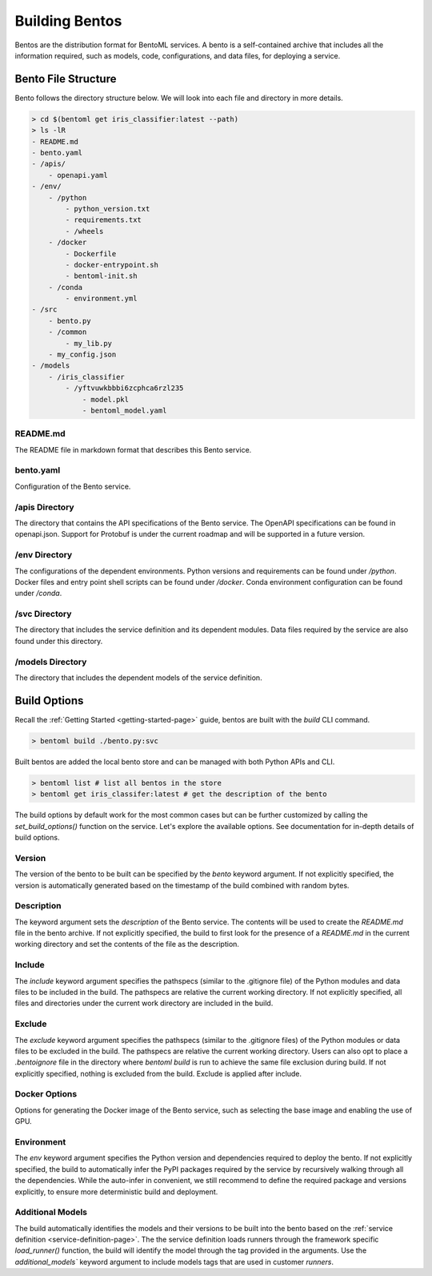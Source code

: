 .. _building-bentos-page:

Building Bentos
***************

Bentos are the distribution format for BentoML services. A bento is a self-contained archive that 
includes all the information required, such as models, code, configurations, and data files, for 
deploying a service.

Bento File Structure
--------------------

Bento follows the directory structure below. We will look into each file and directory in more details.

.. code-block:: bash

    > cd $(bentoml get iris_classifier:latest --path)
    > ls -lR
    - README.md
    - bento.yaml
    - /apis/
        - openapi.yaml
    - /env/
        - /python
            - python_version.txt
            - requirements.txt
            - /wheels
        - /docker
            - Dockerfile
            - docker-entrypoint.sh
            - bentoml-init.sh
        - /conda
            - environment.yml
    - /src
        - bento.py
        - /common
            - my_lib.py
        - my_config.json
    - /models
        - /iris_classifier
            - /yftvuwkbbbi6zcphca6rzl235
                - model.pkl
                - bentoml_model.yaml 

README.md
^^^^^^^^^

The README file in markdown format that describes this Bento service.

bento.yaml
^^^^^^^^^^

Configuration of the Bento service.

/apis Directory
^^^^^^^^^^^^^^^

The directory that contains the API specifications of the Bento service. The OpenAPI specifications can 
be found in openapi.json. Support for Protobuf is under the current roadmap and will be supported in a 
future version.

/env Directory
^^^^^^^^^^^^^^

The configurations of the dependent environments. Python versions and requirements can be found under 
`/python`. Docker files and entry point shell scripts can be found under `/docker`. Conda environment 
configuration can be found under `/conda`.

/svc Directory
^^^^^^^^^^^^^^

The directory that includes the service definition and its dependent modules. Data files required by 
the service are also found under this directory.

/models Directory
^^^^^^^^^^^^^^^^^

The directory that includes the dependent models of the service definition.

Build Options
-------------

Recall the :ref:`Getting Started <getting-started-page>` guide, bentos are built with the `build` CLI 
command.

.. code-block:: bash

    > bentoml build ./bento.py:svc

Built bentos are added the local bento store and can be managed with both Python APIs and CLI.

.. code-block:: bash

    > bentoml list # list all bentos in the store
    > bentoml get iris_classifer:latest # get the description of the bento

The build options by default work for the most common cases but can be further customized by calling 
the `set_build_options()` function on the service. Let's explore the available options. See documentation 
for in-depth details of build options.

Version
^^^^^^^

The version of the bento to be built can be specified by the `bento` keyword argument. If not explicitly 
specified, the version is automatically generated based on the timestamp of the build combined with random bytes.

Description
^^^^^^^^^^^

The keyword argument sets the `description` of the Bento service. The contents will be used to create the 
`README.md` file in the bento archive. If not explicitly specified, the build to first look for the 
presence of a `README.md` in the current working directory and set the contents of the file as the 
description.

Include
^^^^^^^

The `include` keyword argument specifies the pathspecs (similar to the .gitignore file) of the Python 
modules and data files to be included in the build. The pathspecs are relative the current working 
directory. If not explicitly specified, all files and directories under the current work directory are 
included in the build.

Exclude
^^^^^^^

The `exclude` keyword argument specifies the pathspecs (similar to the .gitignore files) of the Python 
modules or data files to be excluded in the build. The pathspecs are relative the current working 
directory. Users can also opt to place a `.bentoignore` file in the directory where `bentoml build` is 
run to achieve the same file exclusion during build. If not explicitly specified, nothing is excluded 
from the build. Exclude is applied after include.

Docker Options
^^^^^^^^^^^^^^

Options for generating the Docker image of the Bento service, such as selecting the base image and 
enabling the use of GPU.

.. todo::

    Add Docker options examples


Environment
^^^^^^^^^^^

The `env` keyword argument specifies the Python version and dependencies required to deploy the bento. 
If not explicitly specified, the build to automatically infer the PyPI packages required by the service 
by recursively walking through all the dependencies. While the auto-infer in convenient, we still 
recommend to define the required package and versions explicitly, to ensure more deterministic build 
and deployment.

.. todo::

    Add Environment options examples

Additional Models
^^^^^^^^^^^^^^^^^

The build automatically identifies the models and their versions to be built into the bento based on the 
:ref:`service definition <service-definition-page>`. The the service definition loads runners through 
the framework specific `load_runner()` function, the build will identify the model through the tag 
provided in the arguments. Use the `additional_models`` keyword argument to include models tags that 
are used in customer `runners`.

.. todo::

    Add the further reading section

